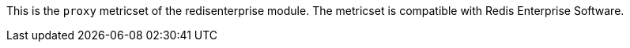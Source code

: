 This is the `proxy` metricset of the redisenterprise module. The metricset is compatible with Redis Enterprise Software.
